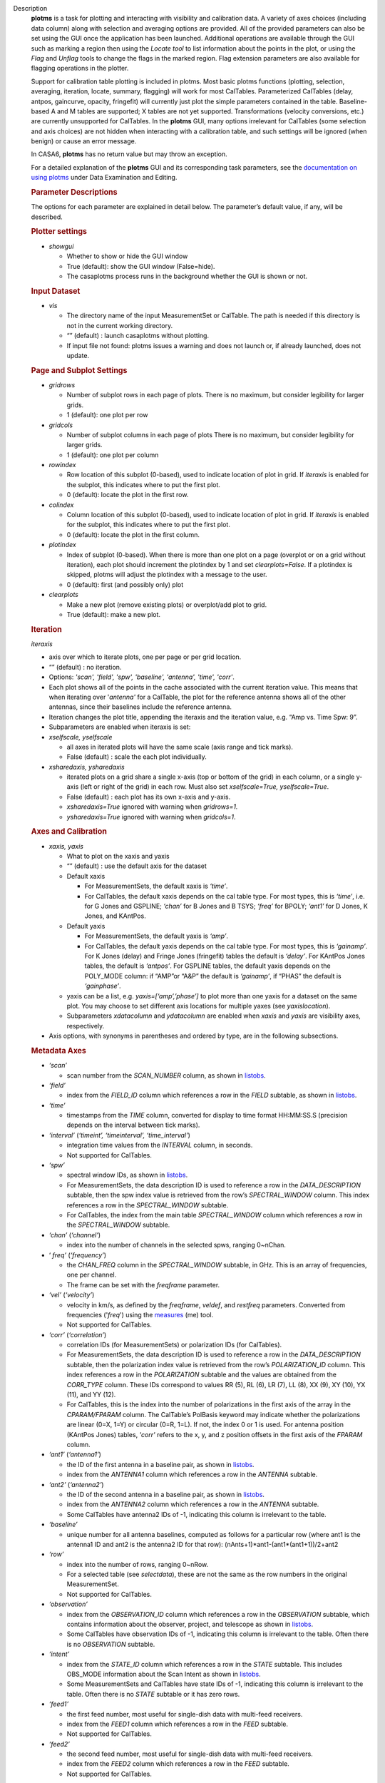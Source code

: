 

.. _Description:

Description
   **plotms** is a task for plotting and interacting with visibility
   and calibration data. A variety of axes choices (including data column)
   along with selection and averaging options are provided.  All of the
   provided parameters can also be set using the GUI once the
   application has been launched.  Additional operations are
   available through the GUI such as marking a region then using the
   *Locate tool* to list information about the points in the plot, or
   using the *Flag* and *Unflag* tools to change the flags in the
   marked region. Flag extension parameters are also available for
   flagging operations in the plotter.
   
   Support for calibration table plotting is included in plotms. 
   Most basic plotms functions (plotting, selection, averaging,
   iteration, locate, summary, flagging) will work for most CalTables.
   Parameterized CalTables (delay, antpos, gaincurve, opacity, fringefit)
   will currently just plot the simple parameters contained in the table.
   Baseline-based A and M tables are supported; X tables are not yet
   supported. Transformations (velocity conversions, etc.) are
   currently unsupported for CalTables.  In the **plotms** GUI, many 
   options irrelevant for CalTables (some selection and axis choices)
   are not hidden when interacting with a calibration table, and such
   settings will be ignored (when benign) or cause an error message.
   
   In CASA6, **plotms** has no return value but may throw an exception.
   
   For a detailed explanation of the **plotms** GUI and its
   corresponding task parameters, see the `documentation on using
   plotms <../../notebooks/data_examination.ipynb#Plot/Edit-using-plotms>`__
   under Data Examination and Editing.
   
   .. rubric:: Parameter Descriptions
   
   The options for each parameter are explained in detail below. The
   parameter’s default value, if any, will be described.
   
   .. rubric:: Plotter settings
   
   -  *showgui*
   
      -  Whether to show or hide the GUI window
      -  True (default): show the GUI window (False=hide).
      -  The casaplotms process runs in the background whether the
         GUI is shown or not.
   
   .. rubric:: Input Dataset
   
   -  *vis*
   
      -  The directory name of the input MeasurementSet or CalTable.
         The path is needed if this directory is not in the current
         working directory.
      -  “” (default) : launch casaplotms without plotting.
      -  If input file not found: plotms issues a warning and does
         not launch or, if already launched, does not update.
   
   .. rubric:: Page and Subplot Settings
   
   -  *gridrows*
   
      -  Number of subplot rows in each page of plots. There is no
         maximum, but consider legibility for larger grids.
      -  1 (default): one plot per row
   
   -  *gridcols*
   
      -  Number of subplot columns in each page of plots There is no
         maximum, but consider legibility for larger grids.
      -  1 (default): one plot per column
   
   -  *rowindex*
   
      -  Row location of this subplot (0-based), used to indicate
         location of plot in grid.  If *iteraxis* is enabled for the
         subplot, this indicates where to put the first plot.
      -  0 (default): locate the plot in the first row.
   
   -  *colindex*
   
      -  Column location of this subplot (0-based), used to indicate
         location of plot in grid.  If *iteraxis* is enabled for the
         subplot, this indicates where to put the first plot.
      -  0 (default): locate the plot in the first column.
   
   -  *plotindex*
   
      -  Index of subplot (0-based). When there is more than one plot
         on a page (overplot or on a grid without iteration), each
         plot should increment the plotindex by 1 and set
         *clearplots=False*.  If a plotindex is skipped, plotms will
         adjust the plotindex with a message to the user.
      -  0 (default): first (and possibly only) plot
   
   -  *clearplots*
   
      -  Make a new plot (remove existing plots) or overplot/add plot
         to grid.
      -  True (default): make a new plot.
   
   .. rubric:: Iteration
   
   *iteraxis*
   
   -  axis over which to iterate plots, one per page or per grid
      location.
   -  “” (default) : no iteration.
   -  Options: *'scan', 'field', 'spw', 'baseline', 'antenna',
      'time', 'corr'*.
   -  Each plot shows all of the points in the cache associated with
      the current iteration value.  This means that when iterating
      over '*antenna'* for a CalTable, the plot for the reference
      antenna shows all of the other antennas, since their baselines
      include the reference antenna.
   -  Iteration changes the plot title, appending the iteraxis and
      the iteration value, e.g. “Amp vs. Time Spw: 9”.
   -  Subparameters are enabled when iteraxis is set:
   
   -  *xselfscale, yselfscale*
   
      -  all axes in iterated plots will have the same scale (axis
         range and tick marks).
      -  False (default) : scale the each plot individually.
   
   -  *xsharedaxis, ysharedaxis*
   
      -  iterated plots on a grid share a single x-axis (top or
         bottom of the grid) in each column, or a single y-axis (left
         or right of the grid) in each row. Must also set
         *xselfscale=True, yselfscale=True*.
      -  False (default) : each plot has its own x-axis and y-axis.
      -  *xsharedaxis=True* ignored with warning when *gridrows=1.*
      -  *ysharedaxis=True* ignored with warning when *gridcols=1*.


   .. rubric:: Axes and Calibration
   
   -  *xaxis, yaxis*
   
      -  What to plot on the xaxis and yaxis
      -  “” (default) : use the default axis for the dataset
      -  Default xaxis
   
         -  For MeasurementSets, the default xaxis is *‘time’*.
         -  For CalTables, the default xaxis depends on the cal table type.  For most types, this is *‘time’*, i.e. for G Jones and GSPLINE; *‘chan’* for B Jones and B TSYS; *‘freq’* for BPOLY; *‘ant1’* for D Jones, K Jones, and KAntPos.
   
      -  Default yaxis
   
         -  For MeasurementSets, the default yaxis is *‘amp’*.
         -  For CalTables, the default yaxis depends on the cal table type. For most types, this is *‘gainamp’*. For K Jones (delay) and Fringe Jones (fringefit) tables the default is *‘delay’*. For KAntPos Jones tables, the default is *‘antpos’*. For GSPLINE tables, the default yaxis depends on the POLY_MODE column: if “AMP”or “A&P” the default is *‘gainamp’*, if “PHAS” the default is *‘gainphase’*.
   
      -  yaxis can be a list, e.g. *yaxis=[‘amp’,’phase’]* to plot
         more than one yaxis for a dataset on the same plot. You may
         choose to set different axis locations for multiple yaxes
         (see *yaxislocation*).
      -  Subparameters *xdatacolumn* and *ydatacolumn* are enabled
         when *xaxis* and *yaxis* are visibility axes, respectively.
   
   -  Axis options, with synonyms in parentheses and ordered by type,
      are in the following subsections.
   
   .. rubric:: Metadata Axes
   
   -  *‘scan’*
   
      -  scan number from the *SCAN_NUMBER* column, as shown in
         `listobs <../../api/casatasks.rst>`__.
   
   -  *‘field’*
   
      -  index from the *FIELD_ID* column which references a row in
         the *FIELD* subtable, as shown in
         `listobs <../../api/casatasks.rst>`__.
   
   -  *‘time’*
   
      -  timestamps from the *TIME* column, converted for display to
         time format HH:MM:SS.S (precision depends on the interval
         between tick marks).
   
   -  *‘interval’* (*‘timeint’, ‘timeinterval’, ‘time_interval’*)
   
      -  integration time values from the *INTERVAL* column, in
         seconds.
      -  Not supported for CalTables.
   
   -  *‘spw’*
   
      -  spectral window IDs, as shown in
         `listobs <../../api/casatasks.rst>`__.
      -  For MeasurementSets, the data description ID is used to
         reference a row in the *DATA_DESCRIPTION* subtable, then the
         spw index value is retrieved from the row’s
         *SPECTRAL_WINDOW* column. This index references a row in the
         *SPECTRAL_WINDOW* subtable.
      -  For CalTables, the index from the main table
         *SPECTRAL_WINDOW* column which references a row in the
         *SPECTRAL_WINDOW* subtable.
   
   -  *‘chan’* (*‘channel’*)
   
      -  index into the number of channels in the selected spws,
         ranging 0~nChan.
   
   -  ‘ *freq’* (*‘frequency’*)
   
      -  the *CHAN_FREQ* column in the *SPECTRAL_WINDOW* subtable, in
         GHz.  This is an array of frequencies, one per channel.
      -  The frame can be set with the *freqframe* parameter.
   
   -  *‘vel’* (*‘velocity’*)
   
      -  velocity in km/s, as defined by the *freqframe*, *veldef*,
         and *restfreq* parameters. Converted from frequencies
         ('*freq*') using the
         `measures <../../api/casatools.rst>`__
         (me) tool.
      -  Not supported for CalTables.
   
   -  *‘corr’* (*‘correlation’*)
   
      -  correlation IDs (for MeasurementSets) or polarization IDs
         (for CalTables).
      -  For MeasurementSets, the data description ID is used to
         reference a row in the *DATA_DESCRIPTION* subtable, then the
         polarization index value is retrieved from the row’s
         *POLARIZATION_ID* column. This index references a row in the
         *POLARIZATION* subtable and the values are obtained from the
         *CORR_TYPE* column. These IDs correspond to values RR (5),
         RL (6), LR (7), LL (8), XX (9), XY (10), YX (11), and
         YY (12).
      -  For CalTables, this is the index into the number of
         polarizations in the first axis of the array in the
         *CPARAM/FPARAM* column. The CalTable’s PolBasis keyword may
         indicate whether the polarizations are linear (0=X, 1=Y) or
         circular (0=R, 1=L).  If not, the index 0 or 1 is used.
         For antenna position (KAntPos Jones) tables, *'corr'* refers
         to the x, y, and z position offsets in the first axis of the
         *FPARAM* column.
   
   -  *‘ant1’* (*‘antenna1’*)
   
      -  the ID of the first antenna in a baseline pair, as shown in
         `listobs <../../api/casatasks.rst>`__.
      -  index from the *ANTENNA1* column which references a row in
         the *ANTENNA* subtable.
   
   -  *‘ant2’* (*‘antenna2’*)
   
      -  the ID of the second antenna in a baseline pair, as shown in
         `listobs <../../api/casatasks.rst>`__.
      -  index from the *ANTENNA2* column which references a row in
         the *ANTENNA* subtable.
      -  Some CalTables have antenna2 IDs of -1, indicating this
         column is irrelevant to the table.
   
   -  *‘baseline’*
   
      -  unique number for all antenna baselines, computed as follows
         for a particular row (where ant1 is the antenna1 ID and ant2
         is the antenna2 ID for that row):
         (nAnts+1)*ant1-(ant1*(ant1+1))/2+ant2
   
   -  *‘row’*
   
      -  index into the number of rows, ranging 0~nRow.
      -  For a selected table (see *selectdata*), these are not the
         same as the row numbers in the original MeasurementSet.
      -  Not supported for CalTables.
   
   -  *‘observation’*
   
      -  index from the *OBSERVATION_ID* column which references a
         row in the *OBSERVATION* subtable, which contains
         information about the observer, project, and telescope as
         shown in
         `listobs <../../api/casatasks.rst>`__.
      -  Some CalTables have observation IDs of -1, indicating this
         column is irrelevant to the table. Often there is no
         *OBSERVATION* subtable.
   
   -  *‘intent’*
   
      -  index from the *STATE_ID* column which references a row in
         the *STATE* subtable.  This includes OBS_MODE information
         about the Scan Intent as shown in
         `listobs <../../api/casatasks.rst>`__.
      -  Some MeasurementSets and CalTables have state IDs of -1,
         indicating this column is irrelevant to the table. Often
         there is no *STATE* subtable or it has zero rows.
   
   -  *‘feed1’*
   
      -  the first feed number, most useful for single-dish data with
         multi-feed receivers.
      -  index from the *FEED1* column which references a row in the
         *FEED* subtable.
      -  Not supported for CalTables.
   
   -  *‘feed2’*
   
      -  the second feed number, most useful for single-dish data
         with multi-feed receivers.
      -  index from the *FEED2* column which references a row in the
         *FEED* subtable.
      -  Not supported for CalTables.
   
   .. rubric:: Visibility and Flag Axes
   
   -  *‘amp’* (*‘amplitude’*)
   
      -  amplitude of the complex visibility cube from the
         MeasurementSet data column specified in the *datacolumn*
         parameter.
      -  If only the *FLOAT_DATA* column exists, the float values are
         plotted and the axis is labeled “Amp:float”.
      -  For residual data columns, vector (complex) subtraction or
         division occurs before the amplitude is computed.  When
         averaging is enabled, the averaged data for each column is
         used for the subtraction or division, then the amplitude is
         taken.
      -  For CalTables with complex parameters (*CPARAM* column),
         this axis is relabeled “Gain Amp”. For CalTables with float
         parameters (*FPARAM* column), the float values are plotted
         and the axis is relabeled appropriately, e.g. "Delay",
         "SwPower", "Tsys", "Opac", etc.
   
   -  *‘phase’*
   
      -  phase of the complex visibility cube from the MeasurementSet
         data column specified in the *datacolumn* parameter, in
         degrees.
      -  Not valid if only non-complex *FLOAT_DATA* column exists.
      -  For residual data columns, vector (complex) subtraction or
         division occurs before the phase is computed.  When
         averaging is enabled, the averaged data for each column is
         used for the subtraction or division, then the phase is
         taken.
      -  For CalTables with complex parameters (*CPARAM* column),
         this axis is relabeled “Gain Phase”. Not valid for CalTables
         with non-complex float parameters (*FPARAM* column).
   
   -  *‘real’*
   
      -  the real part of the complex visibility cube from the
         MeasurementSet data column specified in the *datacolumn*
         parameter.
      -  If only the *FLOAT_DATA* column exists, the float values are
         plotted and the axis is labeled “Amp:float”.
      -  For residual data columns, vector (complex) subtraction or
         division occurs before the real part is computed.  When
         averaging is enabled, the averaged data for each column is
         used for the subtraction or division, then the real part is
         taken.
      -  For CalTables with complex parameters (*CPARAM* column),
         this axis is relabeled ‘Gain Real’. Not valid for CalTables
         with non-complex float parameters (*FPARAM* column).
   
   -  *‘imag’* (*‘imaginary’*)
   
      -  the imaginary part of the complex visibility cube from the
         MeasurementSet data column specified in the *datacolumn*
         parameter.
      -  Not valid if only non-complex *FLOAT_DATA* column exists.
      -  For residual data columns, vector (complex) subtraction or
         division occurs before the imaginary part is computed.  When
         averaging is enabled, the averaged data for each column is
         used for the subtraction or division, then the imaginary
         part is taken.
      -  For CalTables with complex parameters (*CPARAM* column),
         this axis is re-labeled ‘Gain Imag’. Not valid for CalTables
         with non-complex float parameters (*FPARAM* column).
   
   -  *‘wt’* (*‘weight’*)
   
      -  values from the *WEIGHT* column, which reflects how much
         weight each corrected data sample (*CORRECTED_DATA* column)
         should receive when combined, e.g. in averaging. See also
         chapter on `Data
         Weights <../../notebooks/data_weights.ipynb>`__.
      -  Not supported for CalTables.
   
   -  *‘wtamp’* (*‘wt*amp’*)
   
      -  product of the weight from the *WEIGHT* column and the
         amplitude of the visibility cube from the requested data
         column.
         Not supported for CalTables.
   
   -  *‘wtsp’* (*‘weightspectrum’*)
   
      -  values from the *WEIGHT_SPECTRUM* column, which reflects
         per-channel frequency variations of the *WEIGHT* column. If
         this column does not exist, a warning is issued and *WEIGHT*
         is plotted instead. See also chapter on `Data
         Weights <../../notebooks/data_weights.ipynb>`__.
      -  Not supported for CalTables.
   
   -  *‘sigma’*
   
      -  values from the *SIGMA* column, which reflects the rms noise
         of the *DATA* column.  See also chapter on `Data
         Weights <../../notebooks/data_weights.ipynb>`__.
      -  Not supported for CalTables.
   
   -  *‘sigmasp’* (*‘sigmaspectrum’*)
   
      -  values from the *SIGMA_SPECTRUM* column, which reflects
         per-channel frequency variations of the *SIGMA* column. If
         this column does not exist, the values are derived.  See
         also chapter on `Data
         Weights <../../notebooks/data_weights.ipynb>`__.
      -  Not supported for CalTables.
   
   -  *‘flag’*
   
      -  boolean values from the *FLAG* column (0=unflagged,
         1=flagged).
   
   -  *‘flagrow’*
   
      -  boolean values from the *FLAG_ROW* column (0=no flags in
         row, 1=flags in row).
      -  This can be inconsistent with *FLAG*, as it is not always
         updated as flags are changed.
   
   .. rubric:: Observational Geometry Axes
      
   
   -  *‘uvdist’*
   
      -  uv distance (baseline separations), in meters. Calculated as
         sqrt(u*u+v*v), where u and v are values from the *UVW*
         column.
      -  For CalTables, *UVW* is calculated from the Antenna subtable
         when it exists and antenna2 is defined.
   
   -  *‘uvwave’* (*’uvdistl’, ’uvdist_l’*)
   
      -  uv distance (baseline separations) as a function of
         frequency, in units of the observing wavelength λ (lambda).
      -  For CalTables, *UVW* is calculated from the Antenna subtable
         when it exists and antenna2 is defined.
   
   -  *‘u’*
   
      -  u in meters, from the *UVW* column.
      -  For CalTables, *UVW* is calculated from the Antenna subtable
         when it exists and antenna2 is defined.
   
   -  *‘v’*
   
      -  v in meters, from the *UVW* column.
      -  For CalTables, *UVW* is calculated from the Antenna subtable
         when it exists and antenna2 is defined.
   
   -  *‘w’*
   
      -  w in meters, from the *UVW* column.
      -  For CalTables, *UVW* is calculated from the Antenna subtable
         when it exists and antenna2 is defined.
   
   -  *‘uwave’*
   
      -  u in units of wavelength λ (lambda).
      -  For CalTables, *UVW* is calculated from the Antenna subtable
         when it exists and antenna2 is defined.
   
   -  *‘vwave’*
   
      -  v in units of wavelength λ (lambda).
      -  For CalTables, *UVW* is calculated from the Antenna subtable
         when it exists and antenna2 is defined.
   
   -  *‘wwave’*
   
      -  w in units of wavelength λ (lambda).
      -  For CalTables, *UVW* is calculated from the Antenna subtable
         when it exists and antenna2 is defined.
   
   -  *‘azimuth’*
   
      -  azimuth for the entire array, in degrees. Calculated from
         the *FIELD* table’s *PHASE_DIR* column and the observatory
         position, using the
         `measures <../../api/casatools.rst>`__
         (me) tool.
      -  Supported for CalTables where possible.
   
   -  *‘elevation* ’
   
      -  elevation for the entire array, in degrees. Calculated from
         the *FIELD* table’s *PHASE_DIR* column and the observatory
         position, using the
         `measures <../../api/casatools.rst>`__
         (me) tool.
      -  Supported for CalTables where possible.
   
   -  *‘hourang’* (*‘hourangle’*)
   
      -  hour angle for the entire array, in units of hours.
         Calculated from the FIELD table’s *PHASE_DIR* column and the
         observatory position, using
         the `measures <../../api/casatools.rst>`__
         (me) tool.
      -  Supported for CalTables where possible.
   
   -  *‘parang’* (*‘parangle’, ‘parallacticangle’*)
   
      -  parallactic angle for the entire array, in degrees.
         Calculated from the FIELD table’s *PHASE_DIR* column and the
         observatory position, using
         the `measures <../../api/casatools.rst>`__
         (me) tool .
      -  Supported for CalTables where possible.
   
   -  *‘antenna’* (*‘ant’*)
   
      -  antenna IDs in range 0~nAnt, for plotting antenna-based
         quantities.
      -  For CalTables with no antenna2 IDs, ‘antenna’ is the same as
         ‘antenna1’.
   
   -  *‘ant-azimuth’*
   
      -  azimuth for each antenna, in degrees. Calculated from the
         *FIELD* table’s *PHASE_DIR* column and the positions in the
         *ANTENNA* table, using
         the `measures <../../api/casatools.rst>`__
         (me) tool.
      -  Not supported for CalTables.
   
   -  *‘ant-elevation’*
   
      -  elevation for each antenna, in degrees. Calculated from the
         *FIELD* table’s *PHASE_DIR* column and the positions in the
         *ANTENNA* table, using
         the `measures <../../api/casatools.rst>`__
         (me) tool.
      -  Not supported for CalTables.
   
   -  *'ant-ra'*
   
      -  Only implemented for ALMA, ASTE, and NRO data.
      -  longitude of the direction to which the first antenna of a
         baseline points at data-taking timestamps. Calculated by
         interpolating at data-taking timestamps POINTING table's
         DIRECTION column, and converting the result to a
         user-specified reference frame. See xinterp, yinterp and
         xframe, yframe parameters below for supported interpolation
         methods and reference frames.
      -  Not supported for CalTables.
      -  Averaging not supported.
   
   -  *'ant-dec'*
   
      -  Only implemented for ALMA, ASTE, and NRO data.
      -  latitude of the direction to which the first antenna of a
         baseline points at data-taking timestamps. Calculated by
         interpolating at data-taking timestamps POINTING table's
         DIRECTION column, and converting the result to a
         user-specified reference frame. See xinterp, yinterp and
         xframe, yframe parameters below for supported interpolation
         methods and reference frames.
      -  Not supported for CalTables.
      -  Averaging not supported.
   
   -  *‘ant-parang’* (*‘ant-parangle’, ‘ant-parallacticangle’*)
   
      -  parallactic angle for each antenna, in degrees. Calculated
         from the *FIELD* table’s *PHASE_DIR* column and the
         positions in the *ANTENNA* table, using
         the `measures <../../api/casatools.rst>`__
         (me) tool.
      -  Not supported for CalTables.
   
   .. rubric:: Calibration Axes
   
   -  *‘gainamp’* (*‘gamp’*)
   
      -  Invalid for MeasurementSets.
      -  amplitude of complex gain parameters (*CPARAM* column). For
         CalTables with float parameters (*FPARAM* column), the float
         values are plotted.  For polynomial CalTables, including
         BPOLY and GSPLINE, the viscube values are calculated
         according to the *POLY_MODE* and their amplitudes are
         plotted.
      -  When the default *xaxis* or *yaxis* parameter (“”) is used,
         the *gainamp* axis is relabeled with the axis appropriate
         for the table type.  However, when the xaxis or yaxis is
         explicitly set to *‘gainamp’*, the axis is labeled ”Gain
         Amplitude” although the float parameter values may actually
         be Tsys, opacity, etc.
   
   -  *‘gainphase’* (‘ *gphase’*)
   
      -  Invalid for MeasurementSets.
      -  phase of complex gain parameters (*CPARAM* column). Invalid
         for CalTables with float parameters (*FPARAM* column).  For
         polynomial CalTables, including BPOLY and GSPLINE, the
         viscube values are calculated according to the *POLY_MODE*
         and their phases are plotted.
   
   -  *‘gainreal’* (*‘greal’*)
   
      -  Invalid for MeasurementSets.
      -  real part of complex gain parameters (*CPARAM* column).
         Invalid for CalTables with float parameters (*FPARAM*
         column).  For polynomial CalTables, including BPOLY and
         GSPLINE, the viscube values are calculated according to the
         *POLY_MODE* and the real part is plotted.
   
   -  *‘gainimag’* (*‘gimag’*)
   
      -  Invalid for MeasurementSets.
      -  imaginary part of complex gain parameters (*CPARAM* column).
         Invalid for CalTables with float parameters (*FPARAM*
         column).  For polynomial CalTables, including BPOLY and
         GSPLINE, the viscube values are calculated according to the
         *POLY_MODE* and their phases are plotted.
   
   -  *‘delay* ’ (*‘del’*)
   
      -  Invalid for MeasurementSets.
      -  delay values of a delay or fringefit CalTable, from the *FPARAM* column.
         Invalid for other CalTable types.
   
   -  *‘delayrate* ’ (*‘rate’*)
   
      -  Invalid for MeasurementSets.
      -  delay rates of a fringefit CalTable, from the *FPARAM* column.
         Invalid for other CalTable types.
   
   -  *‘dispdelay* ’ (*‘disp’*)
   
      -  Invalid for MeasurementSets.
      -  dispersive delay values of a fringefit CalTable, from the *FPARAM* column.
         Invalid for other CalTable types.
   
   -  *‘swpower’* (*‘swp’, ‘switchedpower’, ‘spgain’*)
   
      -  Invalid for MeasurementSets.
      -  switched power values for a VLA switched power CalTable,
         from the *FPARAM* column. Invalid for other CalTable types.
   
   -  *‘tsys’*
   
      -  Invalid for MeasurementSets.
      -  tsys of a Tsys CalTable, from the *FPARAM* column. Invalid
         for otherCalTable types.
   
   -  *‘opacity’* (*‘opac’*)
   
      -  Invalid for MeasurementSets.
      -  opacity of an opacity CalTable, from the *FPARAM* column.
         Invalid for other CalTable types.
   
   -  *‘snr’*
   
      -  Invalid for MeasurementSets.
      -  signal-to-noise ratio of a CalTable, from the *SNR* column.
   
   -  *‘tec’*
   
      -  Invalid for MeasurementSets.
      -  total electron content of an ionosphere correction CalTable,
         from the *FPARAM* column. Invalid for other CalTable types.
   
   .. rubric:: Ephemeris Axes
   
   -  *‘radialvelocity’*
   
      -  radial velocity of an ephemeris field, in km/s. Valid only
         for MeasurementSets whose *FIELD* subtable has an ephemeris
         table.
      -  Invalid for CalTables.
   
   -  *‘distance’* (*‘rho’*)
   
      -  distance (rho) of an ephemeris field, in km. Valid only for
         MeasurementSets whose *FIELD* subtable has an ephemeris
         table.
      -  Invalid for CalTables.
   
   .. rubric:: Other Axis Settings
   
   -  *xdatacolumn, ydatacolumn*
   
      -  data column in the MeasurementSet from which to retrieve
         visibilities
      -  “” (default) : ‘ *data* ’ (*DATA* column).
      -  Subparameters of visibility axes only.
      -  If a data column other than ‘ *data’* is selected, the
         visibility axis in the plot title is appended with the data
         column name, e.g. “Amp:corrected vs. Time”.
      -  For residual data columns:
   
         -  Vector (complex) subtraction or division occurs before
            the axis operation (amplitude, phase, real, imaginary) is
            computed.
         -  When the '*corrected/model*' or '*data/model*' data
            column is selected, some of the resulting values may be
            infinite or "not a number" due to division by zero. 
            These values are ignored when plotting.
         -  When averaging is enabled, each column's data is
            averaged, then it is subtracted or divided, then the axis
            operation is computed.
         -  Data residual columns *‘data-model’* and *‘data/model’*
            are invalid for singledish datasets.  There are no float
            residual columns.
   
      -  Options:
   
         -  *‘data’*
   
            -  raw data. Use the *DATA* column in the MeasurementSet.
            -  For singledish datasets, a warning is issued and
               *FLOAT_DATA* is plotted with ":float" appended to the
               visibility axis label.
   
         -  *‘corrected’*
   
            -  calibrated data. Use the *CORRECTED_DATA* column in
               the MeasurementSet, or use on-the-fly calibration if
               *callib* parameter is set. Plotms will prefer OTF
               calibration over an existing *CORRECTED_DATA* column.
            -  If no calibrated data can be used, a warning is issued
               and the raw data (*DATA* or *FLOAT_DATA*) is plotted
               instead.
   
         -  *‘model’*
   
            -  model data. Use the *MODEL_DATA* column in the
               MeasurementSet.
            -  For interferometry datasets, model data is created
               dynamically if it does not exist.
            -  For singledish datasets with no model data, an error
               is issued and no plot is made.
   
         -  *‘float’*
   
            -  non-complex data.  Use the *FLOAT_DATA* column in the
               MeasurementSet. Primarily for single-dish data.
            -  Fails if *FLOAT_DATA* does not exist.
   
         -  *’corrected-model’* ('*corrected-model_vector'*, *’residual’)*
   
            -  subtract the model data from the corrected data before
               the amplitude, phase, etc. is calculated.
            -  For interferometry datasets with no corrected data and
               cannot be generated with the *callib* parameter, a
               warning is issued and '*data-model_vector*' is
               plotted.
            -  For singledish datasets with no corrected data and/or
               no model data, an error is issued and no plot is made.
   
         -  *’corrected-model_scalar’*
   
            -  subtract the model data from the corrected data after
               the amplitude, phase, etc. is calculated.
            -  For interferometry datasets with no corrected data and
               cannot be generated with the *callib* parameter, a
               warning is issued and '*data-model_scalar*' is
               plotted.
            -  For singledish datasets with no corrected data and/or
               no model data, an error is issued and no plot is made.
   
         -  *‘data-model’* ('*data-model_vector'*)

            -  subtract the model data from the raw data before the
               amplitude, phase, etc. is calculated.
            -  For interferometry datasets, model data is created
               dynamically if it does not exist.
            -  Invalid for singledish datasets: no data or model
               columns. An error is issued and no plot is made.
   
         -  *‘data-model'* ('*data-model_scalar'*)
   
            -  subtract the model data from the raw data after the
               amplitude, phase, etc. is calculated.
            -  For interferometry datasets, model data is created
               dynamically if it does not exist.
            -  Invalid for singledish datasets: no data or model
               columns. An error is issued and no plot is made.
   
         -  *‘corrected/model’ ('corrected/model_vector')*
   
            -  divide the corrected data by the model data before the
               amplitude, phase, etc. is calculated.
            -  For interferometry datasets with corrected data, model
               data is created dynamically if it does not exist.
            -  For interferometry datasets with no corrected data and
               cannot be generated with the *callib* parameter, a
               warning is issued and '*data/model_vector*' is
               plotted.
            -  For singledish datasets with no corrected data and/or
               no model data, an error is issued and no plot is made.
   
         -  *'corrected/model_scalar'*
   
            -  divide the corrected data by the model data after the
               amplitude, phase, etc. is calculated.
            -  For interferometry datasets with corrected data, model
               data is created dynamically if it does not exist.
            -  For interferometry datasets with no corrected data and
               cannot be generated with the *callib* parameter, a
               warning is issued and '*data/model_scalar*' is
               plotted.
            -  For singledish datasets with no corrected data and/or
               no model data, an error is issued and no plot is made.
   
         -  *‘data/model’* ('*data/model_vector'*)
   
            -  divide the raw data by the model data before the
               amplitude, phase, etc. is calculated..
            -  For interferometry datasets, model data is created
               dynamically if it does not exist.
            -  Invalid for singledish datasets: no data or  model
               columns.  An error is issued and no plot is made.
   
         -  '*data/model_scalar*'
   
            -  divide the raw data by the model data after the
               amplitude, phase, etc. is calculated..
            -  For interferometry datasets, model data is created
               dynamically if it does not exist.
            -  Invalid for singledish datasets: no data or  model
               columns.  An error is issued and no plot is made.
   
   -  *xinterp, yinterp*
   
      -  *Sub-parameter of xaxis (resp. yaxis) when xaxis='ant-ra' or
         xaxis='ant-dec' (resp. yaxis='ant-ra' or yaxis='ant-dec')*
      -  *Interpolation method to use for interpolating antennas'
         pointing directions recorded in MeasurementSet's POINTING
         table (DIRECTION and TIME columns) at data-taking timestamps
         (MAIN table, TIME column)*
      -  *(default) : ‘ cubic spline ’*
      -  *Options: 'cubic spline', 'spline', 'nearest'*
   
         -  *'spline' is a synonym for 'cubic spline'*
   
   -  *xframe, yframe*
   
      -  *Sub-parameter of xaxis (resp. yaxis) when xaxis='ant-ra' or xaxis='ant-dec' (resp. yaxis='ant-ra' or yaxis='ant-dec')*
      -  *Convert antennas' interpolated pointing directions to the supplied reference frame*
      -  *“” (default) : ‘icrs’*
      -  *Options: 'icrs', 'j2000','b1950','galactic','azelgeo'*
   
   -  *yaxislocation*
   
      -  whether to put the yaxis on the left or right.
      -  “” (default) : left.
      -  Options: *‘left’*, *‘right’*
      -  Can be a string or list when yaxis is a list, e.g.
         (yaxis=[‘amp’, ‘phase’], yaxislocation=[‘left’, ‘right’])
         will plot amp on the left yaxis and phase on the right
         yaxis.
      -  xaxis location can be set in the GUI but there is no
         corresponding parameter.
   
   -  *plotrange*

      -  format is [xmin, xmax, ymin, ymax]; when min=max=0,
         autoscaling is used.
      -  [] (default) : [0,0,0,0] to autoscale the x and y ranges.
      -  You may autoscale one axis and not the other.  For example,
         [0,0,0,10] will autoscale the xaxis but set the yaxis range
         to [0,10].
   
   -  *callib*

      -  calibration library string or filename to use for on-the-fly
         (OTF) calibration to produce calibrated data (the
         ‘ *corrected* ’ datacolumn).
      -  "" (default): no calibration library
      -  See `Cal Library Syntax
         documentation <../../notebooks/cal_library_syntax.ipynb>`__.
         When this parameter is set, OTF calibration is enabled. 
         Plotms will prefer OTF calibration over an existing
         *CORRECTED_DATA* column.
   
   -  .. rubric:: *showatm, showtsky, showimage*

      -  overplot the atmospheric transmission curve or the sky
         temperature curve, with the yaxis on the right. The *xaxis*
         must be *‘chan’* or ‘ *freq’*, else the plot is made
         without the overlay.
      -  False (default): no overlay.
      -  Only one overlay may be chosen. If both are True, only the
         atmospheric curve is computed and plotted.
      -  Overlays are computed with the
         `atmosphere <../../api/casatools.rst>`__
         (atm) tool using pressure, humidity, temperature, and
         precipitable water vapor (pwv) computed from the
         MeasurementSet subtables:
   
         -  The *WEATHER* subtable is used to compute mean weather
            values, else defaults are used. humidity: 20.0,
            temperature: 273.15, pressure: 563.0 (ALMA) or 786.0
            (other).
         -  The ALMA *ASDM_CALWVR* or *ASDM_CALATMOSPHERE* subtable
            is used to compute pwv, else defaults are used. 1.0
            (ALMA), 5.0 (other).
   
      -  When *showimage=True*, the image sideband curve is also
         plotted.  This feature can only be used when *showatm* or
         *showtsky* is True.  In addition, the MS (associated MS for
         a calibration table) cannot be split and must have an
         ASDM_RECEIVER table, or a warning is issued and the atm/tsky
         curve is plotted without the sideband curve.
   
   .. rubric:: Data Selection
   
   .. *selectdata*
   
   -  parameter to enable data selection.
   -  True (default) : data selection always enabled.
   -  See
      `MSSelection <../../notebooks/visibility_data_selection.ipynb>`__
      for syntax of subparameters below.  All arguments are strings.
   -  For all subparameters, “” (default) selects all (no selection).
   -  Selection is done before averaging, calibration, plotting, etc.
   -  Selection by uvrange, array, intent, and feed is invalid for
      CalTables, which do not have these columns.
   
   -  *field*
   
      -  select fields by name or ID.
   
   -  *spw*
   
      -  select spectral windows/channels.
   
   -  *timerange*
   
      -  select data based on time range.
   
   -  *uvrange*
   
      -  select data within uvrange (default meters), or include
         units: ‘0~1000klamba’.
      -  Not supported for CalTables.
   
   -  *antenna*
   
      -  select baselines and auto/cross-correlations for
         MeasurementSet and baseline-based CalTable.
      -  select antenna1 for antenna-based CalTable, including single-dish
         sky calibration table. Antenna-based CalTable with a reference
         antenna may use the ANT1&ANT2 syntax to select a reference antenna.
   
   -  *scan*

      -  select scan numbers.
   
   -  *correlation*

      -  select correlations for MeasurementSet.
      -  select polarizations for CalTable, including ratio plots. 
         Options include "RL", "R", "L", "XY", "X", "Y", and "/".
   
   -  *array*

      -  select array ID.
      -  Not supported for CalTables.
   
   -  *observation*

      -  select observation ID.
   
   -  *intent*

      -  select state ID or intent by name.
      -  Not supported for CalTables.
   
   -  *feed*

      -  select feed IDs by number.
      -  Note: as with antenna IDs, a single feed ID selection (e.g.
         *feed="1"*) will only select where feed1 or feed2 is the
         selected ID but not both, unless "auto-correlation"-like
         syntax is used .
      -  Not supported for CalTables.
   
   -  *msselect*

      -  select using TaQL expression.
   
   .. rubric:: Data Averaging

   *averagedata*

   -  parameter to enable data averaging.  
   -  True (default) : averaging always enabled.
   -  For all subparameters, “” or False (default) does no averaging.
   -  When averaging, plotms will prefer unflagged data. If an
      averaging bin contains any unflagged data at all, only the
      average of the unflagged will be shown. When flagging on a plot
      of averaged data, the flags will be applied to the unaveraged
      data in the MS.
   -  When plotting weight axes with averaging enabled, the values
      are the weights applied to the averaged data, i.e. it is the
      sum not the average of the weight values.
   -  Some axes are invalid or not implemented for some averaging
      modes.  For example, you cannot plot weight axes when baseline,
      averaging, spw, or scalar averaging is enabled.
   -  The result is a weighted average. When averaging corrected
      data, weight spectrum is used. When averaging raw data, sigma
      spectrum is used.
   -  Normally, the data averaged together has the same scan number,
      field, baseline, and spw.  Subparameters allow data to be
      averaged across these boundaries.
   -  By default, data uses vector averaging, where the complex
      average is formed by averaging the complex values of the
      visibilities, then the amplitude or phase of the result is
      plotted.  To compute the average of the amplitude or phase
      values instead, set *scalar=True*.
   -  Averaging is supported for calibration tables except BPOLY and
      GSPLINE, which have an older table format.
   
   -  *avgchannel*

      -  Average data across the channel axis; value is number of
         channels to average together to form one output channel.
      -  When plotting the *‘channel’* axis, output channel numbers
         are reindexed 0~nAvgChan, rather than using the average of
         the channel numbers (channels are integer values). The axis
         label is changed to “Average Channel”.
      -  The plotms Locate tool indicates which channels were
         averaged together for a point in the plot, e.g.
         “Chan=<7~13>” which may be shown as channel 1 on the plot.
      -  see
         `mstransform <../../api/casatasks.rst>`__
         description for channel averaging.
      -  Combining channel averaging with channel selection is handled
         differently for MeasurementSets and calibration tables.

         -  *‘MeasurementSet’*
   
            -  Each selected channel range is averaged separately.
            -  When the avgchannel value is less than the number of
               channels selected in a range, the channels in each
               range are binned together and extra channels are 
               dropped. For example, (spw='0:10~20; 30~40',
               avgchannel='8') will average channel bins [10~17] and
               [30~37] but drop channels [18~20] and [38~40]. Since
               each range is treated separately, the order of the
               channel ranges does not matter; (spw='0:30~40; 10~20',
               avgchannel='8') will have the same result.
            -  When the avgchannel value is greater than the
               number of channels selected in a range, if a single
               range is selected, all selected channels are binned;
               if multiple ranges are selected and the binning fails
               for both ranges, an error is issued: "Channel selection
               does not allow to produce any output channel with the
               requested width."  For example, (spw='0:10~20',
               avgchannel='15') will average channels [10~20].
               (spw='0:10~20; 30~40', avgchannel='15') will produce
               the error. (spw='0:10~20; 30~50', avgchannel='15') will
               average [30~44] only.

         -  *‘Calibration Table’*
   
            -  Selected channel ranges are treated as contiguous to
               increase SNR.
            -  When the avgchannel value is less than the number of
               channels selected, the channels are binned as if there
               were no gaps and extra channels are dropped. For
               example, (spw='0:10~20; 30~40', avgchannel='8') will
               average channel bins [10~17], [18~20, 30~34] to
               complete the bin, and drop [35~40]. The Locate tool
               will show the output channels as <10~17> and <18~34>.
               The order of the channel ranges does matter:
               (spw='0:30~40; 10~20', avgchannel='8') will bin
               [30~37], [38~40, 10~14] and drop [15~20].  The Locate
               tool will show the output channels as <30~37> and
               <38~14>.
            -  When the avgchannel value is greater than the
               number of channels selected in a range, if a single
               range is selected, all selected channels are binned;
               if multiple ranges are selected, the channels are
               binned as if there were no gaps.  For example,
               (spw='0:10~20', avgchannel='15') will average channels
               [10~20].  (spw='0:10~20; 30~40', avgchannel='15') will
               bin [10~20, 30~33] and drop [34~40].  The Locate tool
               will show the output channel as <10~33>.
               (spw='0:10~20; 30~50', avgchannel='15') will bin
               [10~20, 30~33], [34~48] and drop [49~50].  The Locate
               tool will show the output channels as <10~33> and
               <34~48>.  Changing the selection order changes the
               averaging: (spw='0:30~40; 10~20', avgchannel='15') will
               bin [30~40, 10~13] and drop [14~20].  The Locate tool
               will show the output channel as <30~13>.
    
   -  *avgtime*

      -  Average data across the time axis; value string is number of
         seconds to average together.
      -  "" (default): do not time-average data.
      -  The “bins” of averaged data have the same scan number and
         field ID unless avgscan or avgfield are True.
   
   -  *avgscan*

      -  Ignore scan boundaries when time-averaging data; parameter
         ignored when *avgtime* is not set.
      -  False (default): time-average data within individual scans.
      -  When scan number is used in plotting or locate, the first
         scan number of scans averaged together is used for the
         value, independent of unflagged/flagged data.
   
   -  *avgfield*

      -  Ignore field boundaries when time-averaging data; parameter
         ignored when *avgtime* is not set.
      -  False (default): time-average data within individual fields.
      -  When field number is used in plotting or locate, the first
         field number of fields averaged together is used for the
         value, independent of unflagged/flagged data.
   
   -  *avgbaseline*

      -  Average data for all baselines together in each "chunk"
         (rows having the same scan number, field ID, spw, and
         correlation).
      -  False (default): do not average data over baseline.
      -  Exclusive with avgantenna.
   
   -  *avgantenna*

      -  Average data for each antenna separately in each "chunk"
         (rows having the same scan number, field ID, spw, and
         correlation).
      -  False (default): do not average data per antenna.
      -  Exclusive with avgbaseline.
   
   -  *avgspw*
   
      -  Average data over spectral window. For a given channel
         number, the channels in the spectral windows with that
         number are averaged together.
      -  False (default): do not average data over spectral window.
   
   -  *scalar*

      -  Values like amplitude or phase of the individual complex
         values are calculated before averaging.
      -  False (default) results in vector averaging: complex values
         are averaged, then the values for amp, phase, etc. are
         calculated.
      -  Ignored when other averaging is not enabled.
   
   .. rubric:: Data Transformations

   *transform*

   -  parameter to enable transformations.  Not implemented for
      CalTables.
   -  False (default) disables subparameters below.
   
   -  *freqframe*

      -  the coordinate frame in which to render frequency and
         velocity axes.
      -  “” (default) : use frame in which data were taken.
      -  Options: *"LSRK", "LSRD", "BARY", "GEO", "TOPO", "GALACTO", "LGROUP", "CMB"*
   
   -  *restfreq*

      -  the rest frequency to use in velocity conversions (MHz).
      -  “” (default) : use spw central frequency and show relative
         velocity.
   
   -  *veldef*

      -  the velocity definition (Doppler ratio) to use in velocity
         conversions.
      -  "*RADIO*" (default)
      -  Options: *“RADIO”, “OPTICAL”, “TRUE”* (Relativistic)
   
   -  *shift*

      -  phase center shift, in arcseconds. Format is [dx, dy].
      -  [0.0, 0.0] (default) : no shift.
   
   .. rubric:: Interactive Flagging Extensions
   
   *extendflag*

   -  parameter to enable flag extensions according to subparameters.
   -  False (default): do not extend flags.
   
   -  *extcorr*

      -  Extend flagging to unplotted correlations when
         *extendflag=True*, else ignored.
      -  False (default) : do not extend flagging by correlation.
      -  True : for example, if correlation RR is selected, plotted,
         and interactively flagged, correlations RL, LR, and LL will
         be flagged for the points in the marked region.
   
   -  *extchannel*

      -  Extend flagging to unplotted channels in the same spw when
         *extendflag=True*, else ignored.
      -  False (default) : do not extend flagging by channel.
      -  True : for example, if spw 0:0 (spw 0, channel 0) is
         selected, plotted, and interactively flagged, all channels
         in spw 0 will be flagged for the points in the marked
         region.
   
   .. rubric:: Display: Symbols

   *coloraxis*

   -  colorize the symbols based on the given axis. Points with the
      same value for that axis will be the same color.
   -  “” (default) : do not colorize.
   -  Options: *“scan”, “field”, “spw”, “antenna1”* (*“ant1”*),
      *“antenna2”* (*“ant2”*), *“baseline”, “channel”* (*“chan”*),
      *“corr”, “time”, “observation”, “intent”*
   -  Overrides custom symbol settings below and xconnector
      colorization.  Flagged points will be colorized according to
      the *coloraxis*.
   -  For CalTables, colorization by *"corr"* usually refers to 
      polarization.  For an antenna position (KAntPos Jones) table,
      the first axis contains the x, y, and z offsets so
      *coloraxis="corr"* may be used to distinguish these values.
   
   *customsymbol*

   -  parameter to enable custom symbol for unflagged data.
   
   -  False (default) : disables subparameters below, symbols use
      default values (“blue” autoscaling).
   
   -  *symbolshape*

      -  set the shape of the symbol for points plotted.
      -  *“autoscaling”* (default) changes the size according to the
         number of points; the shape is *“pixel”* for the highest
         range of points, *“circle”* otherwise.
      -  Options: *“autoscaling”, “circle”, “square”, “diamond”,
         “pixel”, “nosymbol”* (do not show points)
   
   -  *symbolsize*

      -  set size in number of pixels.
   
   -  *symbolcolor*

      -  set color by RGB hex code or string color name e.g. ‘red’.
      -  *"0000ff"* (default) is blue.
   
   -  *symbolfill*

      -  set fill pattern for symbol.
      -  *"fill"* (default).
      -  Options: *“fill”, “mesh1”, “mesh2”, “mesh3”, “nofill”*
   
   -  *symboloutline*

      -  outline the symbol.
      -  False (default).
   
   *customflaggedsymbol*

   -  parameter to enable custom symbol for flagged data.
   -  False (default) : disables subparameters below, shape is
      “nosymbol”.
   -  True: show flagged points as red circles of size 2 (default),
      unless subparameters are set otherwise.
   
   -  *flaggedsymbolshape="circle", flaggedsymbolsize=2, flaggedsymbolcolor="ff0000" (‘red’), flaggedsymbolfill="fill", flaggedsymboloutline=False*

      -  Subparameter defaults are shown.  Their options are the same
         as for unflagged symbols, when *customflaggedsymbol=True*.
   
   *xconnector*

   -  parameter to enable connecting the data points by line or step
      along the xaxis; connected points will have the same metadata
      (including flag) with only the x-axis value changing.  Points
      will be colorized based on their connection metadata. 
      Unflagged points are not connected to flagged points, even when
      not displayed.
   
   -  Supported for calibration tables only at present.  When enabled
      for a MeasurementSet, a warning will be issued and the plot
      will complete without connection.
   
   -  "none" (default), "line", or "step".
   
   -  *timeconnector*

      -  subparameter when xconnector is not "none".
      -  False (default).  When True, connect the points which change
         by time only, irrespective of the x-axis value.
   
   .. rubric:: Display: Title, Axis Labels
   
   -  *title*
   
      -  Set title text.
      -  “” (default) : yaxis vs. xaxis
      -  Will append data column to visibility axis if not *‘data’*.
      -  Will prepend “Average” to axis, if axis is averaged.
      -  Will append iteration axis and value to title, if *iteraxis*
         set.
   
   -  *titlefont*
   
      -  set the size of the title text.
      -  0 (default) : autosize the title according to the plot size,
         especially important when making a grid of plots.
   
   -  *xlabel, ylabel*
   
      -  set the xaxis or yaxis label.
      -  “” (default) : label string for the axis plotted, e.g. use
         the label “Amp” for the axis ‘amp’.
   
   -  *xaxisfont, yaxisfont*
   
      -  set the axis label font size.
      -  0 (default) : autosize depending on the plot size.
   
   .. rubric:: Display: Plot Gridlines, Legend, Header
   
   *showmajorgrid*
   
   -  parameter to enable major gridlines (at labeled tick marks) and
      subparameters.
   -  False (default): do not show major gridlines.
   -  True: show solid black gridlines of width 1 unless
      subparameters are set otherwise.
   -  Not to be confused with *gridrows* and *gridcols*, for making
      plots in a grid.
   
   -  *majorwidth*
   
      -  width of major gridlines, when major grid is enabled.
      -  0 (default) : automatically sets width to 1.
   
   -  *majorstyle*
   
      -  style of major gridlines, when major grid is enabled.
      -  *“solid”* (default) when *showmajorgrid=True*.
      -  Options: *“solid”, “dash”, “dot”, “none”*.
   
   -  *majorcolor*

      -  set color by RGB hex code or string color name, e.g.
         *‘blue’*, when major grid is enabled.
      -  *"B0B0B0"* (default): dark gray.
   
   *showminorgrid*

   -  parameter to enable minor gridlines (between labeled tick
      marks) and subparameters.
   -  False (default): do not show show minor gridlines.
   -  True: show solid light gray gridlines of width 1 unless
      subparameters are set otherwise.
   
   -  *minorwidth=1, minorstyle="" (“solid”), minorcolor="D0D0D0"* (light gray)

      -  Subparameter defaults are shown.  Options are the same as
         for major gridlines, when *showminorgrid=True*.
   
   *showlegend*

   -  Show legend; useful when setting two y-axes or overplotting two
      plots on one canvas, with different colors for each yaxis/plot.
   -  False (default) : do not show legend.
   -  Legend is shown at upper right unless subparameter
      *legendposition* is set.
   
   *legendposition*

   -  position of the legend, either inside the plot canvas (may
      cover part of the plot) or exterior to it.
   -  None (default) when *showlegend=False*; set to
      *‘upperRight’* when *showlegend=True*.
   -  Options: *“upperRight”, “upperLeft”, “lowerRight”,
      “lowerLeft”, “exteriorRight”, “exteriorLeft”, “exteriorTop”,
      “exteriorBottom”*
   
   *headeritems*

   -  Add plot header: comma-separated list of options in a string,
      e.g. headeritems=“filename, telescope”.
   -  “” (default) : Do not show plot header.
   -  Options: *“filename”, “projid”, “telescope”, “observer”,
      “obsdate”, “obstime”, “targname”, “targdir”, “ycolumn”.*
   -  Items are always loaded into cache along with plotted axes,
      even if not requested, so that all of the disk I/O of the
      dataset is done at once.
   -  Requested items will appear in the header even if no value is
      found for it in dataset.
   -  The page header is only applicable to MeasurementSets. A header
      will be added to CalTable plots but with no values for
      requested items.

   .. rubric:: Plot Export

   *plotfile*

   -  filename for plot export. Enables subparameters to be set.
   -  “” (default) : do not export the plot.
   -  If no path is included in the filename, the plot will be
      exported to the current directory.
   -  If the filename exists and *overwrite=False* (default), the
      plot and the export will fail with an error.
   -  If the filename has no extension and *expformat* is set, the
      given filename will be used and the extension will not be
      added.
   
   -  *expformat*
   
      -  export format type.
      -  “” (default) : use *plotfile* extension to determine type.
         If the *plotfile* has no extension, the export will fail.
      -  Options: *“jpg”, “png”, “pdf”, “ps”, “txt”*
      -  For *‘txt’* format, Locate information (x and y values plus
         metadata) for each point is exported to an ASCII text file.
         This can take some time and produce a large file when many
         points are plotted. Use averaging and selection to keep the
         file size manageable.
      -  If the *expformat* does not match the *plotfile* extension
         (e.g. plotfile=’test.pdf’, expformat=’jpg’), both will take
         effect; a jpg file will be created with the name “test.pdf”.
         Not recommended!
   
   -  *verbose*
   
      -  include metadata in text export
      -  True (default): When False, export only x and y values.
   
   -  *exprange*
   
      -  range of iteration plots to export, one plotfile per page.
         Multipage pdf exports are not supported. Ignored if iteraxis
         is not set.
      -  “” (default) : current page only.
      -  Options: *“current”, “all”*
   
   -  *highres*
   
      -  Export .jpg or .png plot in high resolution.
      -  False (default) : screen resolution export not implemented. 
         Plotms always exports a high resolution plot (high quality,
         no compression) for .png and .jpg formats.
   
   -  *dpi*
   
      -  set DPI (dots per inch) of exported plot.
      -  -1 (default) : use Qt default settings.
   
   -  *width, height*
   
      -  set size of exported plot, in pixels (does not affect GUI
         plot).
      -  -1 (default) : use default settings.
   
   -  *overwrite*
   
      -  overwrite existing *plotfile*.
      -  False (default) : do not overwrite existing *plotfile*.
      -  If False and *plotfile* exists, plotms will issue an error
         and fail to make the plot.
   

.. _Examples:

Examples
   NOTE: These examples are not comprehensive, as **plotms** has a
   substantial list of parameters and allowed values!  See the
   `documentation on using
   plotms <../../notebooks/data_examination.ipynb#Plot/Edit-using-plotms>`__
   under Data Examination and Editing for details of the task
   parameters and how they correspond to settings in the GUI.
   
   .. rubric:: Default Plots (unflagged data only)
   
   All that is really required is a dataset or cal table to plot. 
   The first example will plot Amp vs. Time, the default axes for a
   MeasurementSet.  The second plot will be Tsys vs. Channel, the
   default axes for the cal table type being plotted.  By default,
   *customflaggedsymbol=False* and no flagged data is plotted.  Since
   no averaging or selection is done, **plotms** will plot the entire
   dataset, which could take some time and substantial memory.
   
   ::
   
      plotms(vis='test.ms')
      plotms(vis='uid___A002_X99c183_X25b6.ms.tsys')
   
   .. rubric:: Change Default Axis and Datacolumn
   
   Here we change the default datacolumn and axes. In the first
   example, *yaxis='amp'* is implied since it is the default.
   
   ::
   
      plotms(vis='test.ms', ydatacolumn='corrected', xaxis='channel')
      plotms(vis='test.ms', xaxis='elevation', yaxis='azimuth')
   
   .. rubric:: Plot Flagged Data
   
   By setting *customflaggedsymbol=True*, **plotms** uses the default
   red circles for the flagged data. In the second example, a custom
   symbol is specified.
   
   ::
   
      plotms(vis='test.ms', customflaggedsymbol=True)
      plotms(vis='test.ms', customflaggedsymbol=True, flaggedsymbolshape='diamond', flaggedsymbolsize=5,
             flaggedsymbolcolor='00ff00', flaggedsymbolfill='mesh3')
   
   .. rubric:: Plot with Colorized Data
   
   Note that the colorization overrides the default or custom color
   for all data, unflagged or flagged.  In the following example, all
   data in the MS will be colorized according to its spectral window.
   
   ::
   
      plotms(vis='test.ms', customflaggedsymbol=True, coloraxis='spw')
   
   .. rubric:: Plot with Data Selection
   
   Note that all selections are strings, including numerical values. 
   Refer to the documentation on `Data
   Selection <../../notebooks/visibility_data_selection.ipynb>`__
   for an explanation of MeasurementSet selection.  In the second
   example, the *correlation* parameter is used for polarization
   selection on a calibration table, and the result is plotted with
   the default axes Gain Amplitude vs. Time for this cal table type.
   
   ::
   
      plotms(vis='test.ms', field='1', spw='0:3~10', antenna='1&2', scan='2~4', corr='XX,YY')
      plotms(vis='bpphase.gcal', correlation='R')
   
   .. rubric:: Plot with Iteration
   
   The first example plots one plot per page.  The second example
   demonstrates iteration plots on a 2x2 grid.  In the third example,
   all iteration plots are exported with the plotfile name appended
   with the iteration label and index, i.e. test_Scan2.jpg,
   test_Scan3_2.jpg, test_Scan4_3.jpg.
   
   ::
   
      plotms(vis='test.ms', xaxis='freq', iteraxis='baseline')
      plotms(vis='test.ms', xaxis='freq', iteraxis='baseline', gridrows=2, gridcols=2)
      plotms(vis='test.ms', scan='2~4', iteraxis='scan', plotfile='test.jpg', exprange='all')
   
   .. rubric:: Plot with Averaging
   
   In the first example, the *avgtime* value is in seconds.  In the
   second example, the channel numbers plotted on the x-axis
   (*'chan'*) will refer to the binned channels (0-based), not the
   averaged channel number for the bin.  Use the Locate feature to
   find the channel range for each bin.
   
   ::
   
      plotms(vis='test.ms', avgtime='1e8', avgscan=True)
      plotms(vis='test.ms', xaxis='chan', avgchannel='128')
   
   .. rubric:: Using On-the-Fly Calibration
   
   The calibration library to apply is contained in the file
   *calibration.txt*.  By default, this sets Calibration to "On" in
   the GUI and applies the cal library; you can select "OFF" but keep
   the callib setting.
   
   ::
   
      plotms(vis='ngc5921.ms', xaxis='frequency', yaxis='amp', ydatacolumn='corrected',
             field='N5921_2', antenna='*&*', callib='calibration.txt')
   
   .. rubric:: Overplot Two Datasets on One Plot
   
   This is **one example** with two **plotms** calls.  Be sure to
   increment *plotindex* and set *clearplots* to False on the second
   call.  Here the second plot is set to a different color.  A legend
   is included to indicate which points represent the Scan axis and
   which are Field points.
   
   ::
   
      plotms(vis='test1.ms', yaxis='scan', showlegend=True, legendposition='lowerRight')
      plotms(vis='test2.ms', yaxis='field', plotindex=1, clearplots=False, showlegend=True,
             legendposition='lowerRight', customsymbol=True, symbolcolor='00FF00')
   
   .. rubric:: Plot Two Datasets on One Page
   
   Here we use a grid with 2 rows, 1 column, and specify the plot for
   each row.  The first **plotms** call uses the defaults
   *rowindex=0, colindex=0, plotindex=0, clearplots=True*.  In the
   second call we must increment the *plotindex* and *rowindex* (so
   it does not overplot the first plot), and set *clearplots=False*
   so that it keeps the first plot.  We can also export this page
   with two plots.
   
   ::
   
      plotms(vis='test1.ms', yaxis='field', gridrows=2, gridcols=1)
      plotms(vis='test2.ms', yaxis='field', gridrows=2, gridcols=1, rowindex=1,
             plotindex=1, clearplots=False, plotfile='fields.jpg')
   
   .. rubric:: Saving your plot
   
   The export format can be indicated in the plotfile name or by
   using the *expformat* parameter.  Allowed extensions include jpg,
   png, pdf, ps, and txt.  Exporting the plot as text produces
   Locate-style output.
   
   Here the plot will be exported in PNG format, as indicated by the
   plotfile extension:
   
   ::
   
      plotms(vis='test.ms', plotfile='test.png')
   
   Example with *expformat* parameter.  Note that the plotfile name
   is used as given and no extension is added:
   
   ::
   
      plotms(vis='ngc5921.ms', plotfile='ngc5921', expformat='jpg')
   
   When scripting the **plotms** calls, one may want to produce
   plotfiles without a GUI:
   
   ::
   
      plotms(vis='test.ms', plotfile='test.jpg', showgui=False)
   
   With iteration, one may wish to export only the first plot
   (default) or all plots using the *exprange* parameter.  The
   iteration string will be appended to the filename before the
   extension.
   
   ::
   
      plotms(vis='ngc5921.ms', iteraxis='baseline', plotfile='ngc5921.jpg', exprange='all')
   

.. _Development:

Development
   Plotms is a GUI plotter based on Qt and Qwt for making X-Y plots
   of measurement sets and calibration tables.  It can be started as
   a task (**plotms**) or tool (**pm**) within CASA, or as a
   standalone app (**casaplotms**) from the shell prompt.  All
   available options should be accessible from both the task/tool
   arguments and GUI text boxes, check boxes, etc.
   
   .. rubric:: C++ layers
   
   The main C++ code body for plotms is in **code/plotms**.  This
   directory contains several subdirectories:
   
   -  **app** - standalone casaplotms executable, which launches the
      PlotMSApp controller.
   -  **PlotMS** - highest level code for the main controller, DBus
      interface, constants and enums.  Classes are also defined to
      save plotms parameters for averaging, calibration, export,
      flagging, iteration, plotting, selection, and transformations.
   -  **Client** - factory and classes for GUI and scripted clients
   -  **Threads** - includes BackgroundThreads and ThreadControllers
      for caching the data, drawing the plots, and exporting the plot
      files. Plotms uses threads for speed and as a means to return
      control to the user.  
   -  **Data** - classes to load the cache for measurement sets
      (using VIVB2) and calibration tables (using CTIter), as well as
      utility classes to estimate the required memory, average the
      data (soon to be moved to the VIVB2 layered architecture), and
      index the cached data for flagging and locating data.
   -  **Plots** - classes to organize one or more plots and pages, as
      well as the display parameters for plotting.
   -  **Gui, GuiTabs, Actions** - handles the GUI layout (tabs,
      buttons, etc.) and interactions with the user (signals and
      slots).
   
   The plotms GUI is built on base classes specifically for using Qt
   in CASA (**code/casaqt**) and for a generic plotter
   (**code/graphics/GenericPlotter**) in case a different package is
   chosen to be used instead of Qt.  **Gotcha:** some Qt
   functionality is unaccessible since the types are abstracted to
   the base classes in GenericPlotter.  For basic non-comprehensive
   UML diagrams, see
   `PlotmsDocs. <https://safe.nrao.edu/wiki/bin/view/Main/PlotMSDocs>`_
   
   .. rubric:: Python layer
   
   Within CASA, **plotms** is set up like other tasks.  Briefly, the
   parameters and allowed values are defined in
   **gcwrap/tasks/plotms.xml**, and the starting point to process the
   parameters and launch the casaplotms process (with or without the
   GUI) is **gcwrap/python/scripts/task_plotms.py. ** It is important
   to keep the GUI and the task arguments in sync, so that all
   functionality is available in either case.  Unfortunately, the
   result is a very long list of plotms parameters.
   
   The python code has a SWIG interface to the C++ **pm** tool
   methods defined in **gcwrap/tools/plotms/plotms_cmpt.cc**.  This
   component handles setting the arguments in the plotms code
   described above via DBus XML calls (see
   **code/plotms/PlotMS/PlotMSDBusApp.cc**), then starts the plotting
   with a call to update().
   
   Once update() is called, control returns to the casa session and
   the log contains the message "End Task: plotms".  However, the
   cache thread and then the draw thread continue to make the plot,
   so additional plotms output appears in the log even after the task
   supposedly ended.
   
   .. rubric:: Plotms tests
   
   Python regression tests for all of the plotms parameters and some
   bug fixes are in **gcwrap/python/scripts/tests/test_plotms.py**. 
   There are test classes within this suite for:  basic plots,
   averaging, axes options, calibration, calibration tables, display
   options, grid options, iteration, selection, transformations, and
   combinations of these ("multi").  The entire suite takes over 10
   minutes to run, so it is useful to run a single test or subset of
   tests (for example, "runUnitTest.py
   test_plotms['test_averaging']").
   
   Google tests, with suffix **\_GT**, have been added in
   **code/plotms/test/**.  These tests generally load the cache and
   check the values.  Some legacy C++ tests are also in this
   directory, with prefix **d**.  They can be compiled and run
   manually as "demo" tests and can be useful for creating the google
   tests.
   
   .. rubric:: Debugging
   
   Whether you run a plotms command in a casa session or run
   *casaplotms * from the command line, a casaplotms process is
   started and continues to run until you exit the casa session (for
   plotms) or the plotms GUI (for casaplotms).  This makes debugging
   with gdb/ddd very easy, as you can run plotms (with arguments
   which work or even no arguments, in order to start the process),
   attach the PID in the debugger, then set breakpoints and run
   plotms with the failing arguments.
   
   In the unlikely event of a segmentation fault producing a core
   file, use *gdb casaplotms core.XXXX* and look at the backtrace. 
   When debugging a tarball, the executable is (for example)
   *casa-prerelease-5.0.0-112.el6/lib/casa/bin/casaplotms,* not the
   path returned by 'which casaplotms', *bin/casaplotms,* which is a
   perl script.
   
   **Gotcha:** When new third-party libraries are used in a CASA
   release (e.g. devtoolset-4 in release 5.0), including the
   compiler, the system gdb may be incompatible with your build.  The
   result is a gdb seg fault when running gdb on a core file or
   setting a breakpoint in gdb with an attached casaplotms process. 
   In this case, use the gdb executable in the third-party libraries
   (e.g. devtoolset-4/root/usr/bin/gdb), which was compiled with the
   same compiler.
   
